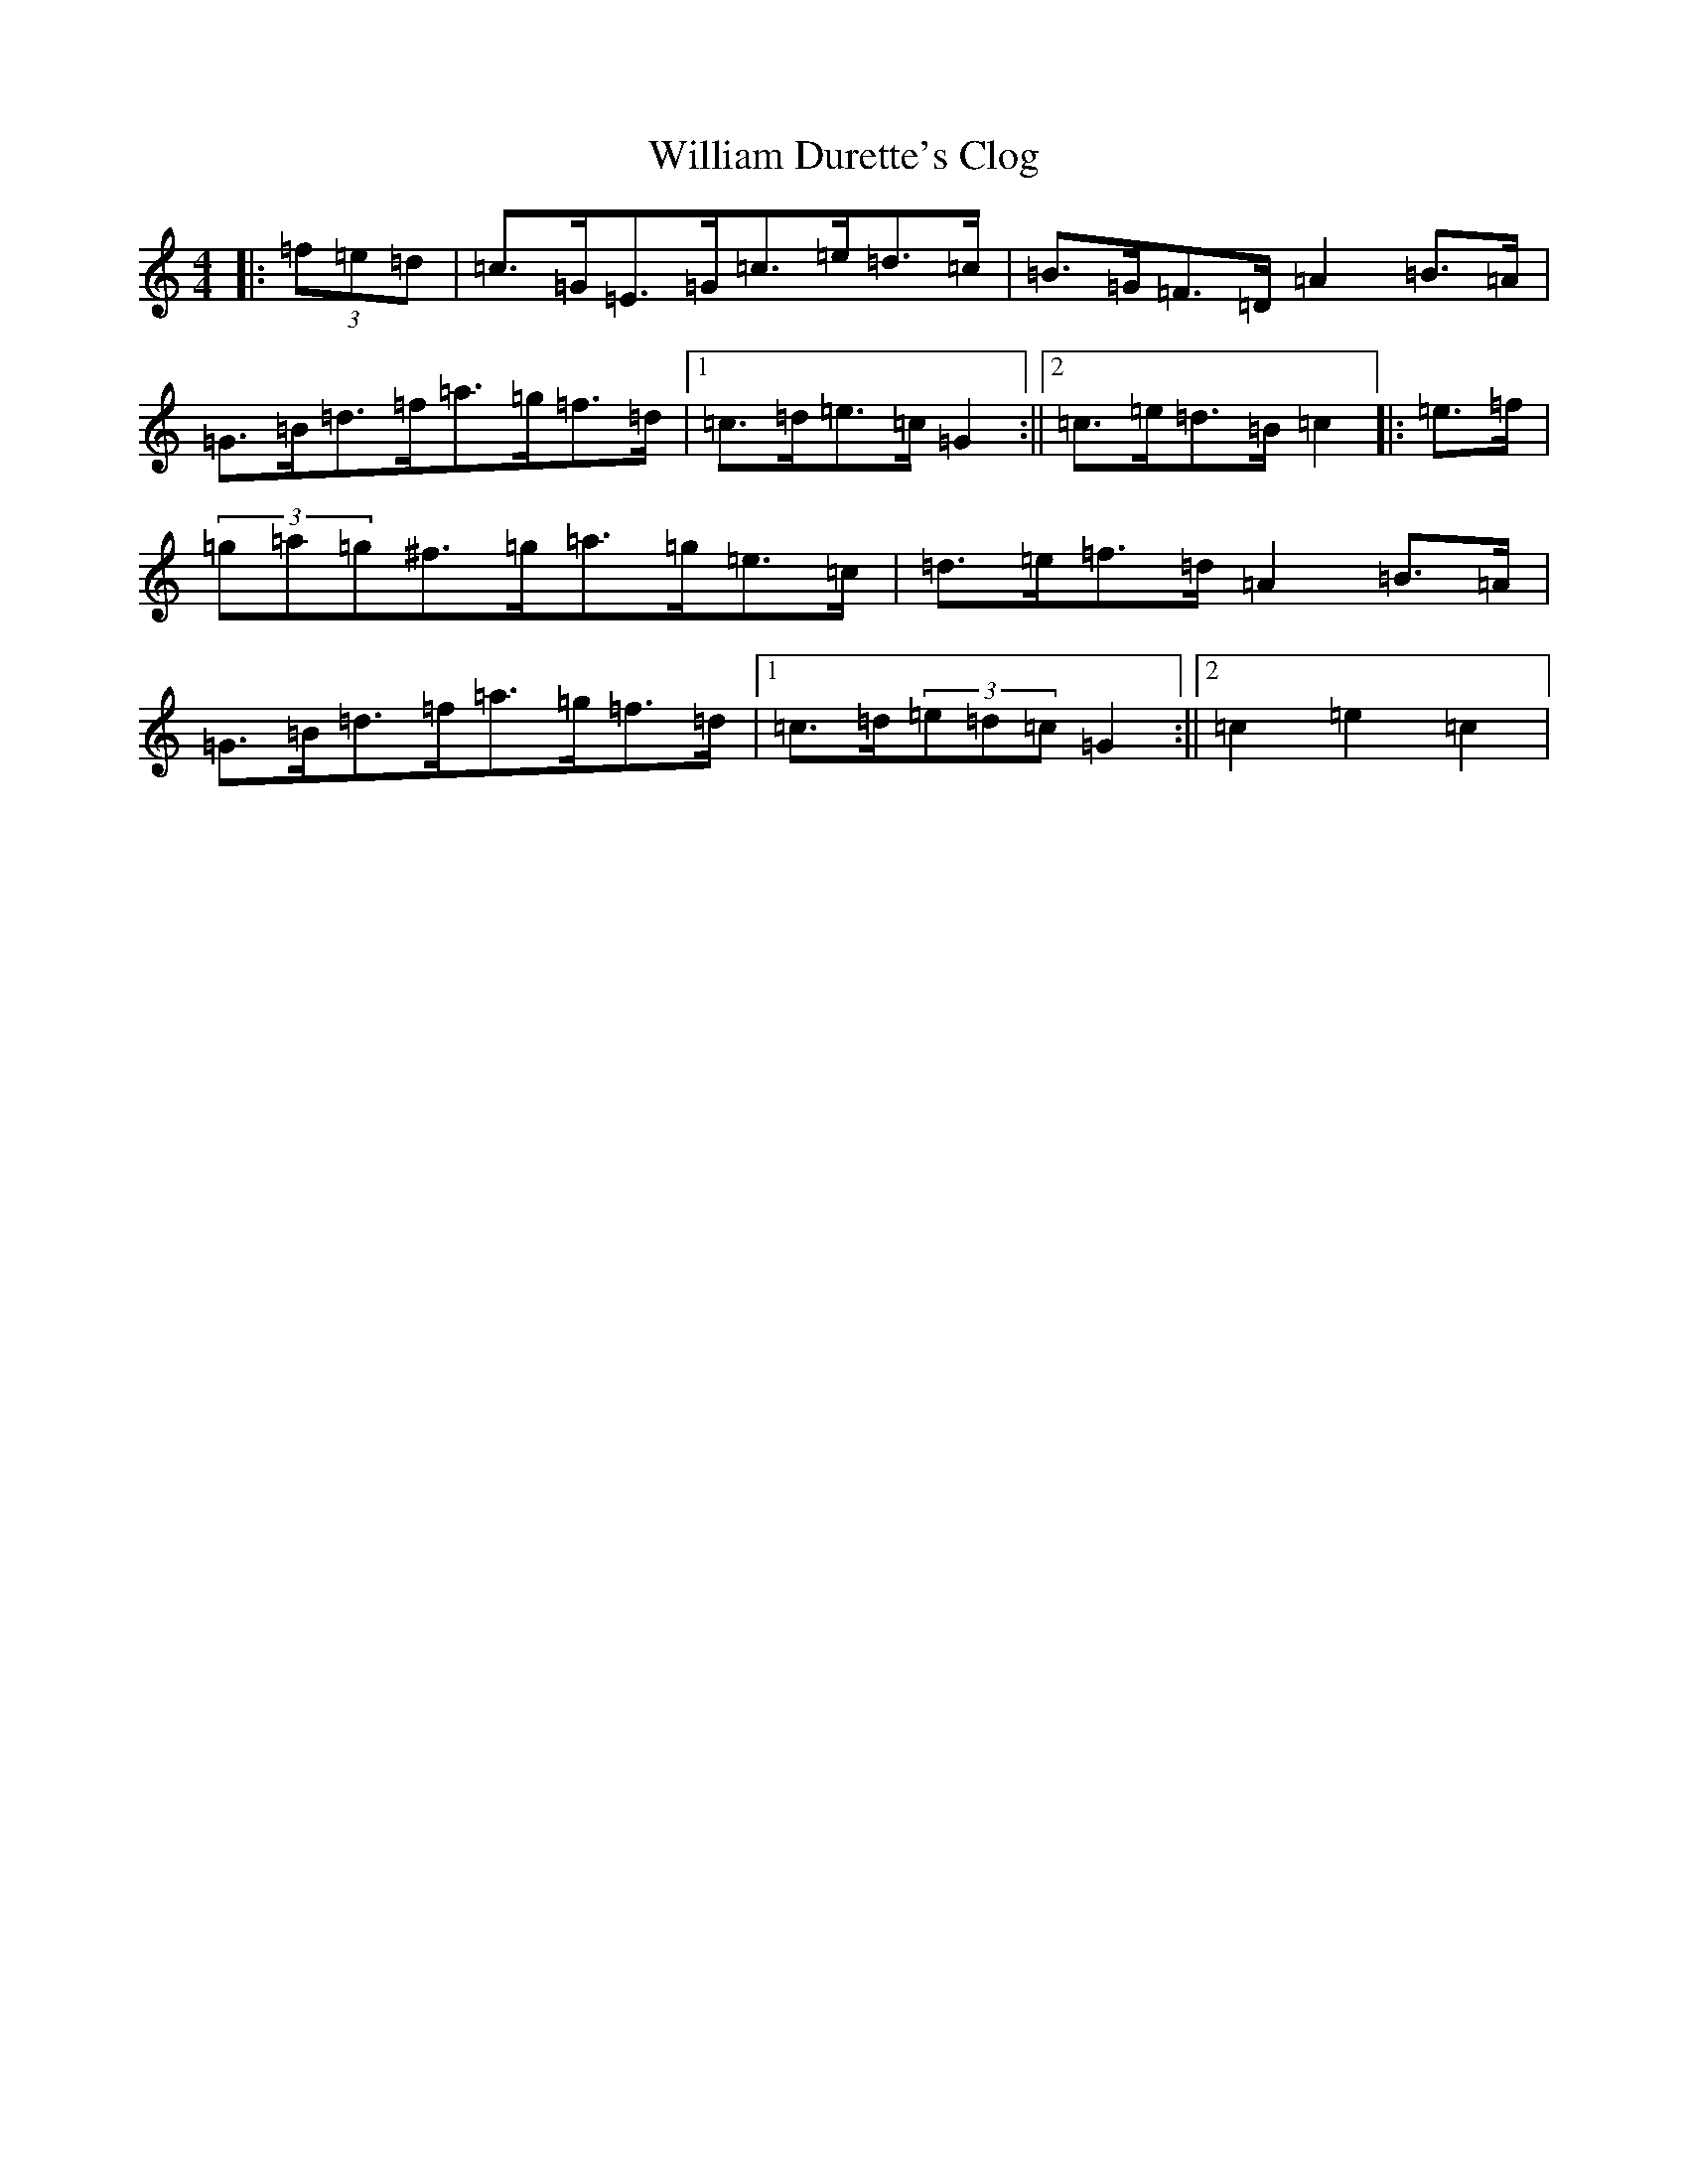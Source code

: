 X: 22544
T: William Durette's Clog
S: https://thesession.org/tunes/6602#setting6602
Z: D Major
R: barndance
M: 4/4
L: 1/8
K: C Major
|:(3=f=e=d|=c>=G=E>=G=c>=e=d>=c|=B>=G=F>=D=A2=B>=A|=G>=B=d>=f=a>=g=f>=d|1=c>=d=e>=c=G2:||2=c>=e=d>=B=c2|:=e>=f|(3=g=a=g^f>=g=a>=g=e>=c|=d>=e=f>=d=A2=B>=A|=G>=B=d>=f=a>=g=f>=d|1=c>=d(3=e=d=c=G2:||2=c2=e2=c2|